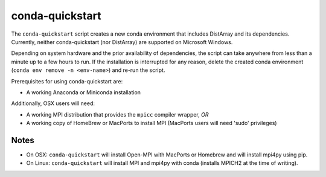 conda-quickstart
================

The ``conda-quickstart`` script creates a new conda environment that includes
DistArray and its dependencies.  Currently, neither conda-quickstart (nor
DistArray) are supported on Microsoft Windows.

Depending on system hardware and the prior availability of dependencies, the
script can take anywhere from less than a minute up to a few hours to run. If
the installation is interrupted for any reason, delete the created conda
environment (``conda env remove -n <env-name>``) and re-run the script.

Prerequisites for using conda-quickstart are:

- A working Anaconda or Miniconda installation

Additionally, OSX users will need:

- A working MPI distribution that provides the ``mpicc`` compiler wrapper, *OR*
- A working copy of HomeBrew or MacPorts to install MPI (MacPorts users will
  need 'sudo' privileges)

Notes
-----

- On OSX: ``conda-quickstart`` will install Open-MPI with MacPorts or Homebrew and
  will install mpi4py using pip.
- On Linux: ``conda-quickstart`` will install MPI and mpi4py with conda
  (installs MPICH2 at the time of writing).

